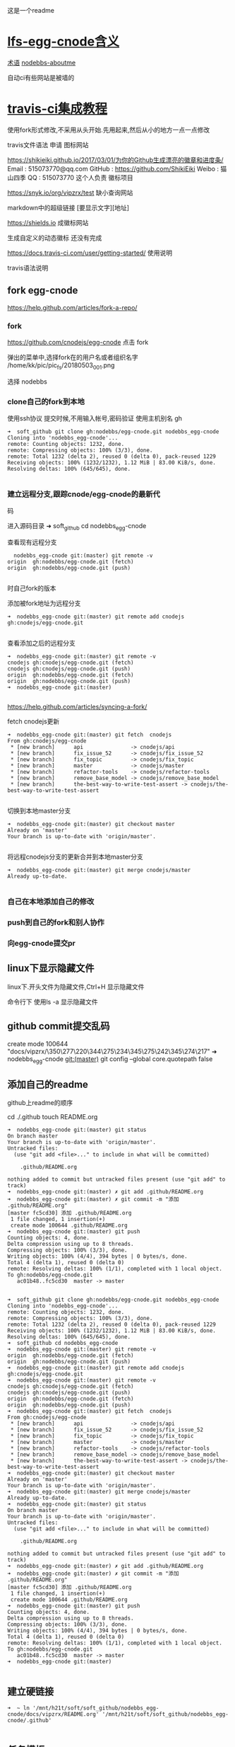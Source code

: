 这是一个readme

* [[file:lfs-egg-cnode][lfs-egg-cnode含义]]
[[file:%E6%9C%AF%E8%AF%AD][术语]] [[file:nodebbs-aboutme][nodebbs-aboutme]]

自动ci有些网站是被墙的
* [[file:travis-ci%E9%9B%86%E6%88%90%E6%95%99%E7%A8%8B][travis-ci集成教程]]

使用fork形式修改,不采用从头开始.先用起来,然后从小的地方一点一点修改

travis文件语法
申请
图标网站

https://shikieiki.github.io/2017/03/01/为你的Github生成漂亮的徽章和进度条/
Email : 515073770@qq.com
GitHub : https://github.com/ShikiEiki
Weibo : 猫山四季
QQ : 515073770
这个人负责 徽标项目

https://snyk.io/org/vipzrx/test
缺小查询网站

markdown中的超级链接
[要显示文字][地址]

https://shields.io
成徽标网站

生成自定义的动态徽标
还没有完成


https://docs.travis-ci.com/user/getting-started/
使用说明

travis语法说明
** fork egg-cnode
https://help.github.com/articles/fork-a-repo/

*** fork
https://github.com/cnodejs/egg-cnode
点击 fork

弹出的菜单中,选择fork在的用户名或者组织名字
/home/kk/pic/pic_fs/20180503_001.png

选择 nodebbs
*** clone自己的fork到本地
使用ssh协议 提交时候,不用输入帐号,密码验证
使用主机别名 gh
#+BEGIN_SRC 
➜  soft_github git clone gh:nodebbs/egg-cnode.git nodebbs_egg-cnode
Cloning into 'nodebbs_egg-cnode'...
remote: Counting objects: 1232, done.
remote: Compressing objects: 100% (3/3), done.
remote: Total 1232 (delta 2), reused 0 (delta 0), pack-reused 1229
Receiving objects: 100% (1232/1232), 1.12 MiB | 83.00 KiB/s, done.
Resolving deltas: 100% (645/645), done.

#+END_SRC

*** 建立远程分支,跟踪cnode/egg-cnode的最新代
码

进入源码目录
➜  soft_github cd nodebbs_egg-cnode 

查看现有远程分支
#+BEGIN_SRC 
  nodebbs_egg-cnode git:(master) git remote -v
origin	gh:nodebbs/egg-cnode.git (fetch)
origin	gh:nodebbs/egg-cnode.git (push)

#+END_SRC
时自己fork的版本

添加被fork地址为远程分支
#+BEGIN_SRC 
➜  nodebbs_egg-cnode git:(master) git remote add cnodejs gh:cnodejs/egg-cnode.git

#+END_SRC

查看添加之后的远程分支
#+BEGIN_SRC 
➜  nodebbs_egg-cnode git:(master) git remote -v
cnodejs	gh:cnodejs/egg-cnode.git (fetch)
cnodejs	gh:cnodejs/egg-cnode.git (push)
origin	gh:nodebbs/egg-cnode.git (fetch)
origin	gh:nodebbs/egg-cnode.git (push)
➜  nodebbs_egg-cnode git:(master) 

#+END_SRC

https://help.github.com/articles/syncing-a-fork/

fetch cnodejs更新
#+BEGIN_SRC 
➜  nodebbs_egg-cnode git:(master) git fetch  cnodejs
From gh:cnodejs/egg-cnode
 * [new branch]      api               -> cnodejs/api
 * [new branch]      fix_issue_52      -> cnodejs/fix_issue_52
 * [new branch]      fix_topic         -> cnodejs/fix_topic
 * [new branch]      master            -> cnodejs/master
 * [new branch]      refactor-tools    -> cnodejs/refactor-tools
 * [new branch]      remove_base_model -> cnodejs/remove_base_model
 * [new branch]      the-best-way-to-write-test-assert -> cnodejs/the-best-way-to-write-test-assert

#+END_SRC

切换到本地master分支
#+BEGIN_SRC 
➜  nodebbs_egg-cnode git:(master) git checkout master
Already on 'master'
Your branch is up-to-date with 'origin/master'.

#+END_SRC

将远程cnodejs分支的更新合并到本地master分支
#+BEGIN_SRC 
➜  nodebbs_egg-cnode git:(master) git merge cnodejs/master
Already up-to-date.

#+END_SRC

*** 自己在本地添加自己的修改

*** push到自己的fork和别人协作

*** 向egg-cnode提交pr

** linux下显示隐藏文件
linux下.开头文件为隐藏文件,Ctrl+H 显示隐藏文件

命令行下 使用ls -a 显示隐藏文件

** github commit提交乱码
 create mode 100644 "docs/vipzrx/\350\277\220\344\275\234\345\275\242\345\274\217"
➜  nodebbs_egg-cnode git:(master) git config --global core.quotepath false

** 添加自己的readme
github上readme的顺序

cd ./.github
touch README.org

#+BEGIN_SRC 
➜  nodebbs_egg-cnode git:(master) git status
On branch master
Your branch is up-to-date with 'origin/master'.
Untracked files:
  (use "git add <file>..." to include in what will be committed)

	.github/README.org

nothing added to commit but untracked files present (use "git add" to track)
➜  nodebbs_egg-cnode git:(master) ✗ git add .github/README.org 
➜  nodebbs_egg-cnode git:(master) ✗ git commit -m "添加 .github/README.org"
[master fc5cd30] 添加 .github/README.org
 1 file changed, 1 insertion(+)
 create mode 100644 .github/README.org
➜  nodebbs_egg-cnode git:(master) git push
Counting objects: 4, done.
Delta compression using up to 8 threads.
Compressing objects: 100% (3/3), done.
Writing objects: 100% (4/4), 394 bytes | 0 bytes/s, done.
Total 4 (delta 1), reused 0 (delta 0)
remote: Resolving deltas: 100% (1/1), completed with 1 local object.
To gh:nodebbs/egg-cnode.git
   ac01b48..fc5cd30  master -> master

#+END_SRC
#+BEGIN_SRC 
➜  soft_github git clone gh:nodebbs/egg-cnode.git nodebbs_egg-cnode
Cloning into 'nodebbs_egg-cnode'...
remote: Counting objects: 1232, done.
remote: Compressing objects: 100% (3/3), done.
remote: Total 1232 (delta 2), reused 0 (delta 0), pack-reused 1229
Receiving objects: 100% (1232/1232), 1.12 MiB | 83.00 KiB/s, done.
Resolving deltas: 100% (645/645), done.
➜  soft_github cd nodebbs_egg-cnode 
➜  nodebbs_egg-cnode git:(master) git remote -v
origin	gh:nodebbs/egg-cnode.git (fetch)
origin	gh:nodebbs/egg-cnode.git (push)
➜  nodebbs_egg-cnode git:(master) git remote add cnodejs gh:cnodejs/egg-cnode.git
➜  nodebbs_egg-cnode git:(master) git remote -v
cnodejs	gh:cnodejs/egg-cnode.git (fetch)
cnodejs	gh:cnodejs/egg-cnode.git (push)
origin	gh:nodebbs/egg-cnode.git (fetch)
origin	gh:nodebbs/egg-cnode.git (push)
➜  nodebbs_egg-cnode git:(master) git fetch  cnodejs
From gh:cnodejs/egg-cnode
 * [new branch]      api               -> cnodejs/api
 * [new branch]      fix_issue_52      -> cnodejs/fix_issue_52
 * [new branch]      fix_topic         -> cnodejs/fix_topic
 * [new branch]      master            -> cnodejs/master
 * [new branch]      refactor-tools    -> cnodejs/refactor-tools
 * [new branch]      remove_base_model -> cnodejs/remove_base_model
 * [new branch]      the-best-way-to-write-test-assert -> cnodejs/the-best-way-to-write-test-assert
➜  nodebbs_egg-cnode git:(master) git checkout master
Already on 'master'
Your branch is up-to-date with 'origin/master'.
➜  nodebbs_egg-cnode git:(master) git merge cnodejs/master
Already up-to-date.
➜  nodebbs_egg-cnode git:(master) git status
On branch master
Your branch is up-to-date with 'origin/master'.
Untracked files:
  (use "git add <file>..." to include in what will be committed)

	.github/README.org

nothing added to commit but untracked files present (use "git add" to track)
➜  nodebbs_egg-cnode git:(master) ✗ git add .github/README.org 
➜  nodebbs_egg-cnode git:(master) ✗ git commit -m "添加 .github/README.org"
[master fc5cd30] 添加 .github/README.org
 1 file changed, 1 insertion(+)
 create mode 100644 .github/README.org
➜  nodebbs_egg-cnode git:(master) git push
Counting objects: 4, done.
Delta compression using up to 8 threads.
Compressing objects: 100% (3/3), done.
Writing objects: 100% (4/4), 394 bytes | 0 bytes/s, done.
Total 4 (delta 1), reused 0 (delta 0)
remote: Resolving deltas: 100% (1/1), completed with 1 local object.
To gh:nodebbs/egg-cnode.git
   ac01b48..fc5cd30  master -> master
➜  nodebbs_egg-cnode git:(master) 

#+END_SRC
** 建立硬链接
#+BEGIN_SRC 
➜  ~ ln '/mnt/h21t/soft/soft_github/nodebbs_egg-cnode/docs/vipzrx/README.org' '/mnt/h21t/soft/soft_github/nodebbs_egg-cnode/.github'

#+END_SRC

** 任务模板
